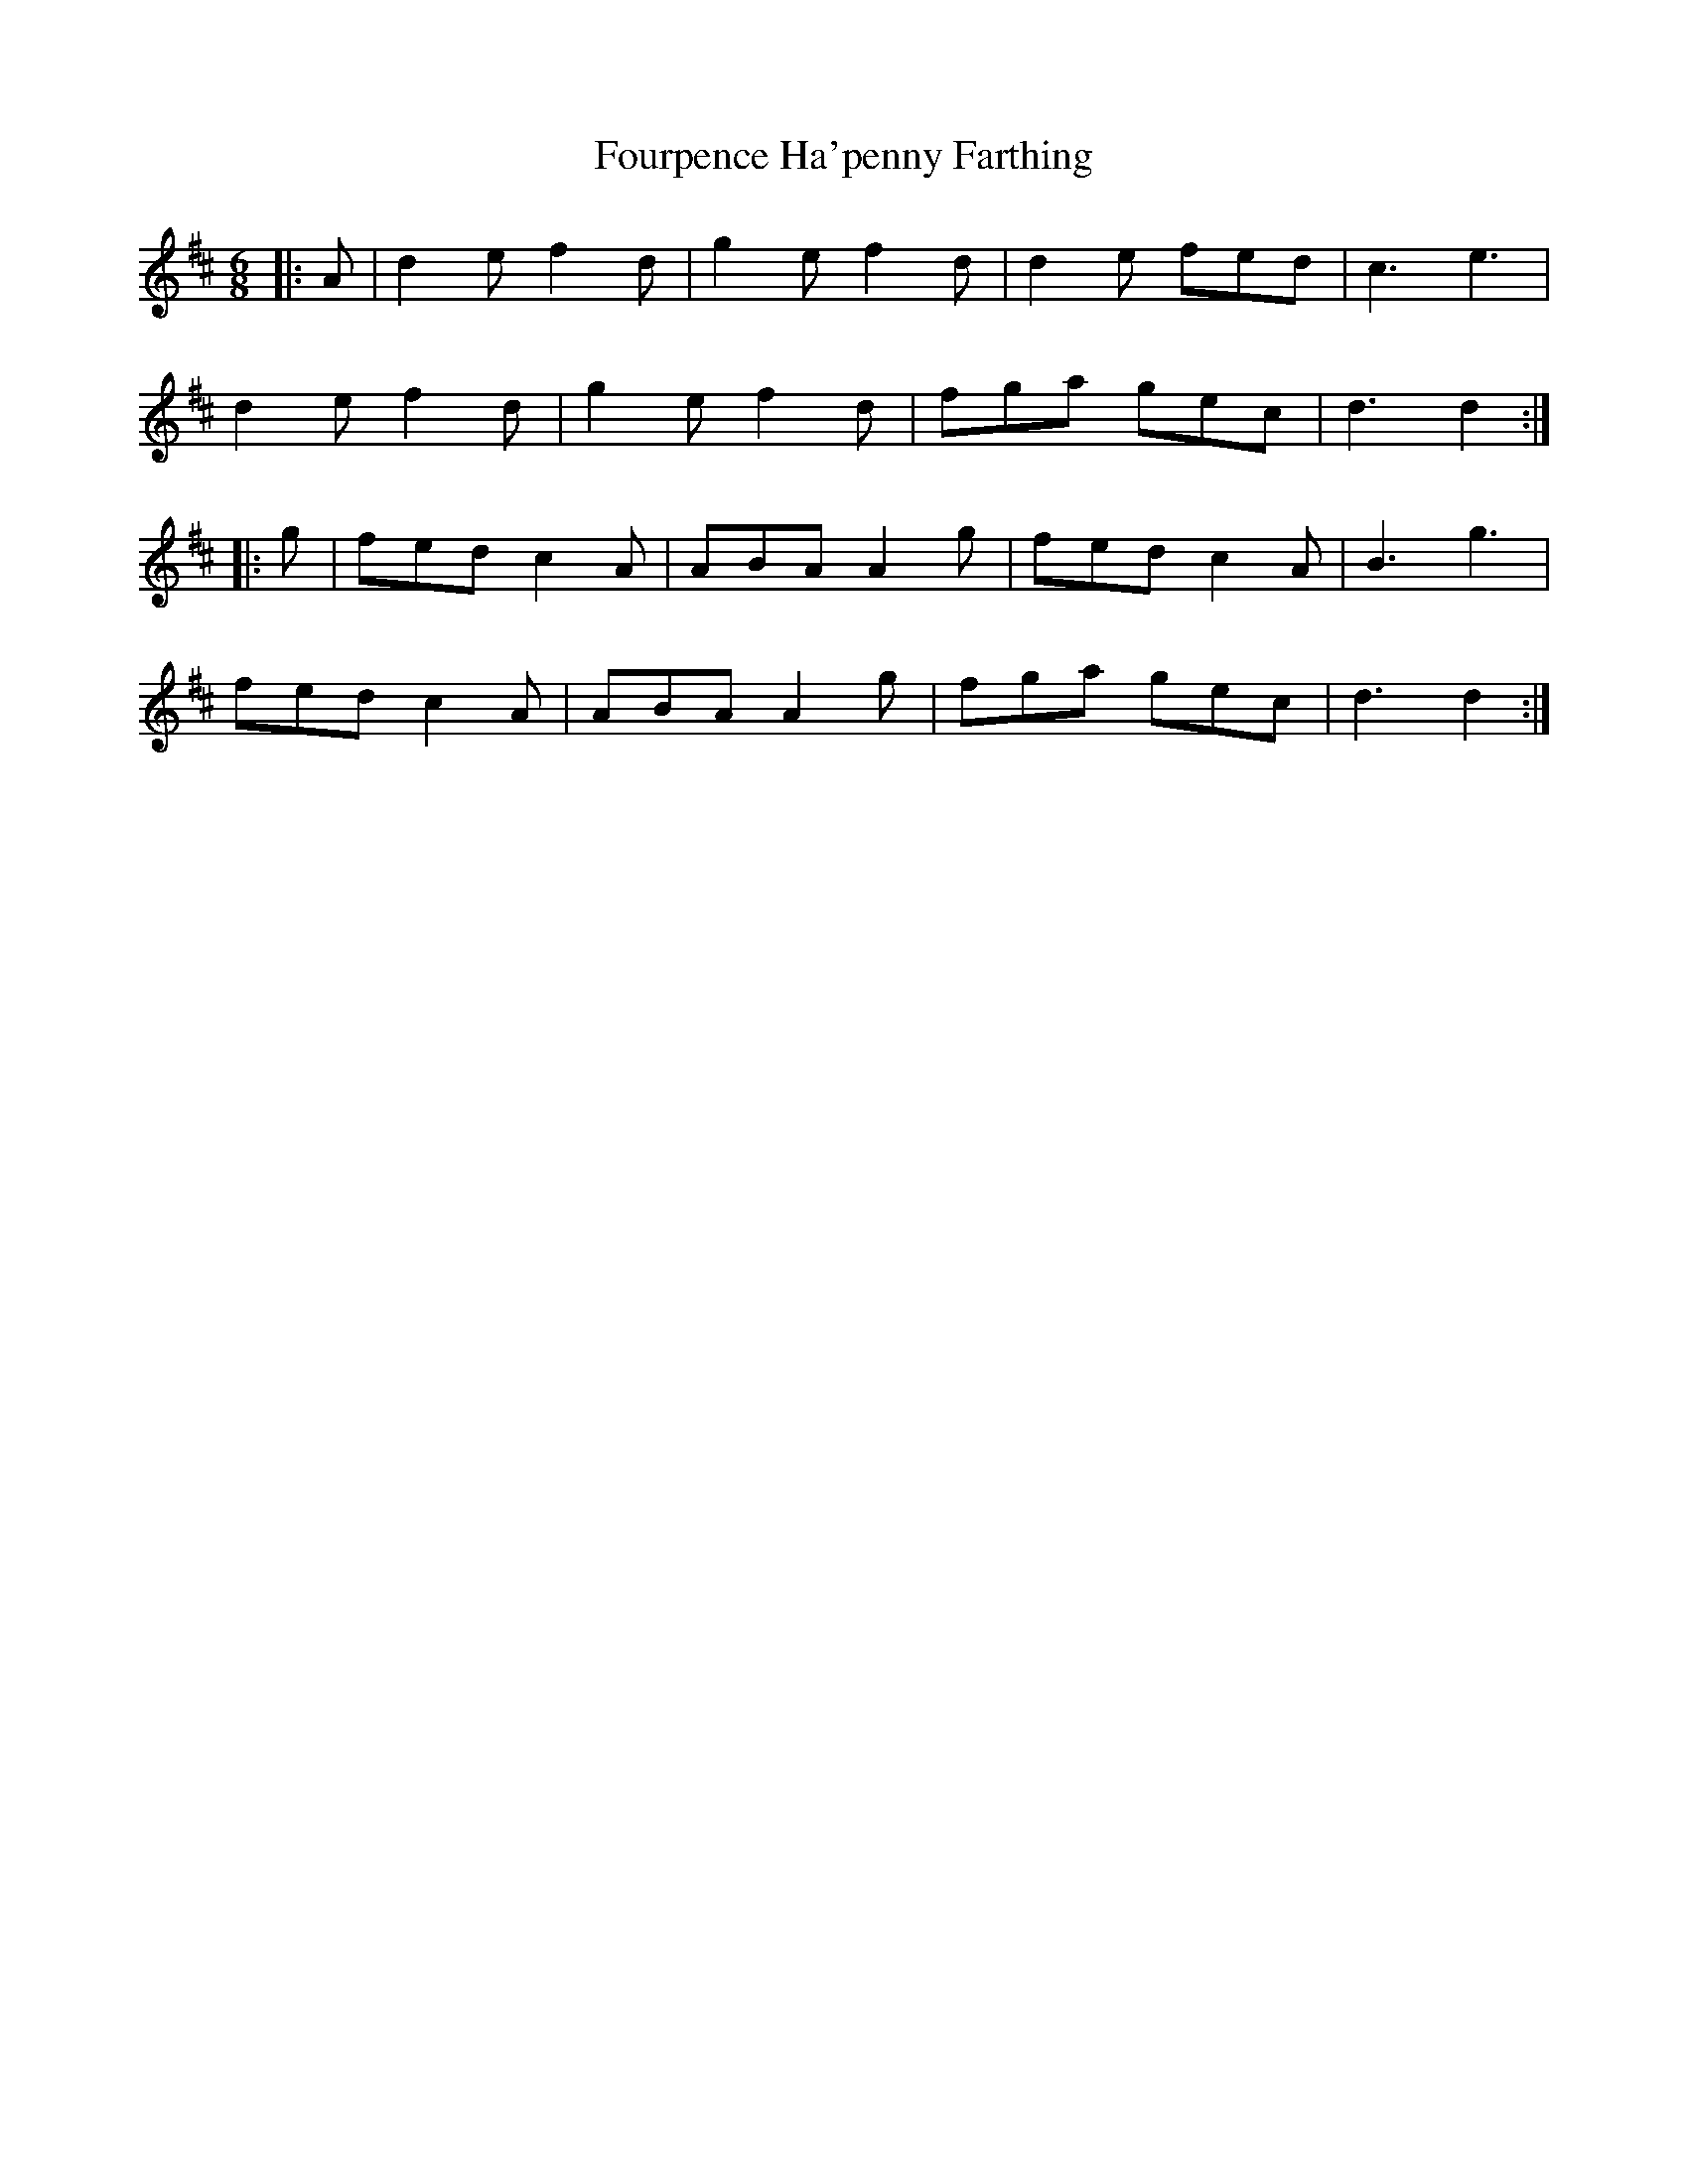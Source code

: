 X: 13850
T: Fourpence Ha'penny Farthing
R: jig
M: 6/8
K: Dmajor
|:A|d2 e f2 d|g2 e f2 d|d2 e fed|c3 e3|
d2 e f2 d|g2 e f2 d|fga gec|d3 d2:|
|:g|fed c2 A|ABA A2 g|fed c2 A|B3 g3|
fed c2 A|ABA A2 g|fga gec|d3 d2:|

